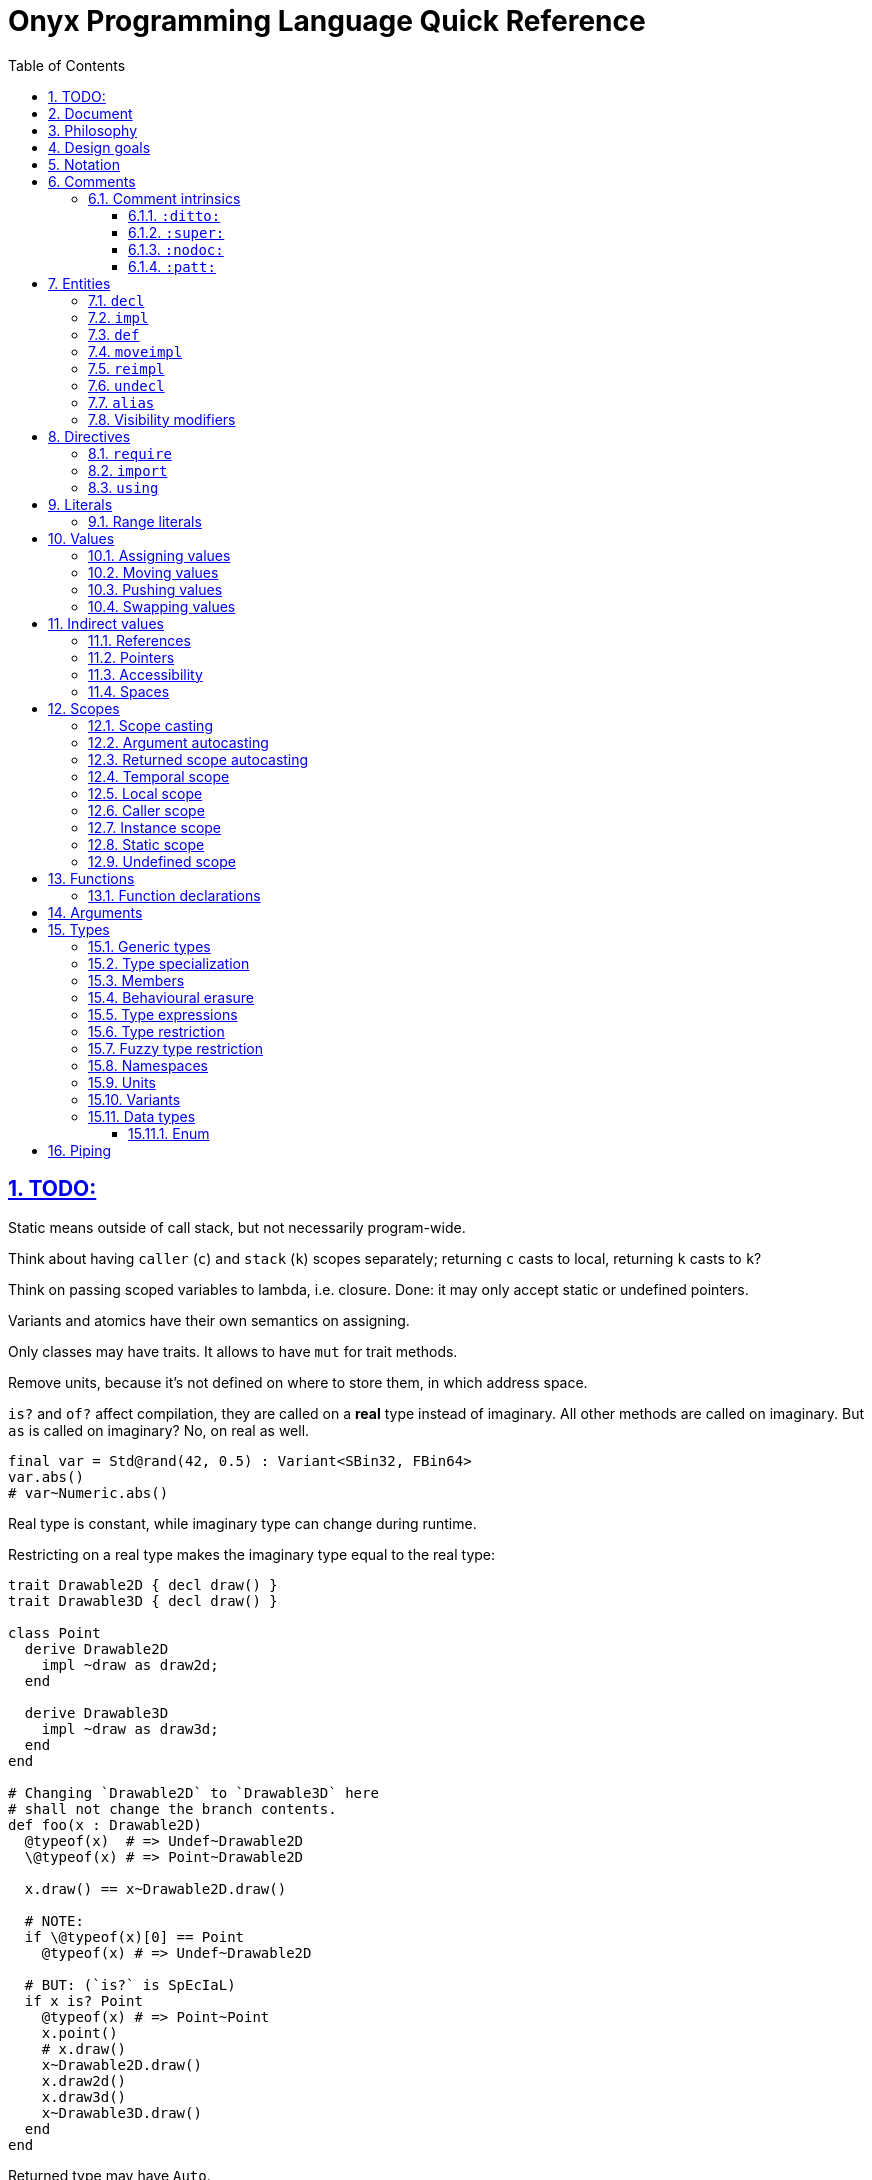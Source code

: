 = Onyx Programming Language Quick Reference
:stem:
:toc: left
:toclevels: 3
:sectnums:
:sectlinks:

== TODO:

Static means outside of call stack, but not necessarily program-wide.

Think about having `caller` (`c`) and `stack` (`k`) scopes separately; returning `c` casts to local, returning `k` casts to `k`?

Think on passing scoped variables to lambda, i.e. closure.
Done: it may only accept static or undefined pointers.

Variants and atomics have their own semantics on assigning.

Only classes may have traits.
It allows to have `mut` for trait methods.

Remove units, because it's not defined on where to store them, in which address space.

`is?` and `of?` affect compilation, they are called on a *real* type instead of imaginary.
All other methods are called on imaginary.
But `as` is called on imaginary?
No, on real as well.

```nx
final var = Std@rand(42, 0.5) : Variant<SBin32, FBin64>
var.abs()
# var~Numeric.abs()
```

Real type is constant, while imaginary type can change during runtime.

Restricting on a real type makes the imaginary type equal to the real type:

```nx
trait Drawable2D { decl draw() }
trait Drawable3D { decl draw() }

class Point
  derive Drawable2D
    impl ~draw as draw2d;
  end

  derive Drawable3D
    impl ~draw as draw3d;
  end
end

# Changing `Drawable2D` to `Drawable3D` here
# shall not change the branch contents.
def foo(x : Drawable2D)
  @typeof(x)  # => Undef~Drawable2D
  \@typeof(x) # => Point~Drawable2D

  x.draw() == x~Drawable2D.draw()

  # NOTE:
  if \@typeof(x)[0] == Point
    @typeof(x) # => Undef~Drawable2D

  # BUT: (`is?` is SpEcIaL)
  if x is? Point
    @typeof(x) # => Point~Point
    x.point()
    # x.draw()
    x~Drawable2D.draw()
    x.draw2d()
    x.draw3d()
    x~Drawable3D.draw()
  end
end
```

Returned type may have `Auto`.

== Document

It contains explainations and rationale, which are rare in the Standard.

== Philosophy

Target agnosticism.
No assumptions are made about target in the language.
All that's known is that there is processing unit, registers and instructions.

Onyx defines concept of function, abstract data structures (Array, Tuple, namespaces, trait, union, struct, class, enum, Variant, Union, Lambda, Function, Type, Block, Literal, Reference, Pointer), storages (local, caller, instance, static, undefined), lifetime, common math types.

TODO: Only functions may be exported.
Structs, enums, typedefs are externed instead.

A target may be binary, decimal or even quantum; to contain ALU and FPU or not.
It is possible to query if target implements any type natively.
A entity is a blackbox until observed.
Interchange formats are defined: `SBin8` is not necessarily stored in 8 bits, but `.bits` method returns `Bit[8]`, formatted in special way.

`Pointer` is just a pointer to data.
It may be a pointer to memory, or register.
Size of a `Pointer` is undefined.
But `Pointer` has `to($int*)` methods defined, which allocate memory on stack.

== Design goals

Stay low-level, but give tools for powerful abstractions.
For example, C pointer is target-dependent; what we known of Onyx pointer is storage.
We call `ptr.to($int*)`, and target may allocate it on stack.

== Notation

Keywords are written like this: `stem:[bb"let"]`.
Example identifiers are written like this: `stem:["foo"]`.
For example, `stem:[bb"let"] stem:["foo"] = stem:["bar"]()`.

== Comments

A comment begins with `#` and spans until the end of the line.

A comment adjacent to a member declaration or implementation statement is called _documentation_.

The Standard contains an informative appendix for comment styling.

An implementation is required to provide a command to generate API documentation data, e.g. `nxc api -fjson -o main.json main.nx`.
Only documentation comments are included in the generated API data.
The API data format is a normative part of the Standard, and provides specifications for C header (see xref:_interoperability[]), JSON, YAML, XML, MessagePack and NXAPI binary transfer formats.

=== Comment intrinsics

The Standard contains an informative list of _comment intrinsics_ for special treatment.

A comment intrinsic syntax is `:stem:["intrinsic"](stem:["args"]):`, whereas the argument part may be omitted if having zero arity.

A comment intrinsic does not expand during API data generation, e.g. `:ditto:` is preserved as-is.
It is an API data consumer (expected) responsibility to consume and handle intrinsics properly.
A non-standardized intrinsic is thus not a error, e.g. `:unknown:` is legal during API data generation.
A misused intrinsic, e.g. a missing `:fmt:` pattern reference is also not a error during API data generation.

[TIP]
--
The intrinsics ignorance behaviour is dictated by the fact that comments are not a part of the resulting program.
--

Below goes the list of standardized comment intrinsics.

==== `:ditto:`

A `:ditto:` comment intrinsic copies documentation from the previous member in current file.

====
```nx
# This is doc.
let x = 42

# This is a comment.
#

# :ditto:
let y = 42
```

Results in:

```nx
# This is doc.
let x = 42

# This is doc.
let y = 42
```
====

==== `:super:`

A `:super:` comment intrinsic copies comment from the super declaration, applicable to overwrites, inherited functions etc.

Without `:super:`, a documentation comment fully replaces previous documentation.

====
```nx
struct Foo
  # A doc.
  def a;

  # B doc.
  def b;
end

struct Bar
  extend Foo
    # C doc.
    reimpl a;

    # :super:
    # D doc.
    reimpl b;
  end
end
```

Results in:

```nx
struct Bar
  # C doc.
  def a;

  # B doc.
  # D doc.
  def b;
end
```
====

==== `:nodoc:`

A `:nodoc:` comment intrinsic disables documentation for the currently documented member until a matching `:doc:` intrinsic is met.

====
```nx
# :nodoc:
# Is useless in non-doc comments.
#

# This is doc.
# :nodoc: This would not be included.
# :doc: And this would.
# :nodoc: This would not again.
let x = 42

# Note that previous nodoc does not matter here.
let y = 42
```

Results in:

```nx
# This is doc.
# And this would.
let x = 42

# Note that previous nodoc does not matter here.
let y = 42
```
====

==== `:patt:`

`:patt(stem:["name"], stem:["args"]):`, `:endpatt(stem:["name"]):` and `:fmt(stem:["name"], stem:["args"]):` comment intrinsics are used for comment patterns.

Within a pattern, the `%{stem:["var"]}` syntax is used to insert a variable.

For stem:["name"] and stem:["args"], double or single quotes are optional, but required if the text contains possibly misinterpred symbols, i.e. `)`, `:`, `,`.

Patterns are local to the file.

====
```nx
# :patt("trg-dep", entity, default):
# %{entity} is target-dependent, defaults to %{default}.
# :endpatt:

# :fmt("trg-dep", 'Alignment', 8):
let x = 42
```

Results in:

```nx
# Alignment is target-dependent, defaults to 8.
let x = 42
```
====

== Entities

In Onyx, a entity may be declared and possibly implemented.

During the compilation process, the program AST is continuosuly being appended to, in real time.
Therefore, the order of declaration matters.
Unlike in other languages, referencing an undeclared yet entity triggers panic.

====
This code panics, because `y` is not declared prior to usage:

```nx
# let x = y + 1 # Panic!
let y = 42
```

Note that the following code leads to undefined behavior, because the `x` expression is evaluated immediately:

```nx
let y = unsafe! uninitialized SInt32
let x = y + 1 # Undefined behaviour
y = 42
```
====

=== `decl`

A declaration statement (`decl`) of a entity tells or reminds a compiler that such a entity exists.

Namespace, annotation, trait and unit types are implicitly declared; for example, `namespace Foo` is equivalent to `decl namespace Foo`.

=== `impl`

An implementation statement (`impl`) implements a previously declared entity.

Only a data type, function or macro entity may be implemented.

=== `def`

A definition (`def`) is a declaration and implementation of a entity in the same statement.

Struct, class and enum types, as well as values, functions and macros are implicitly defined; for example, `struct Foo` is equivalent to `def struct Foo`.
However, even such a entity may be explicitly declared prior to implementation, for example:

====
```nx
decl struct Foo;

# Either is valid.
#

impl struct Foo;
def struct Foo;
struct Foo; # `def` is implied
```
====

// A type may be reopened using a `reopen` statement.
// See xref:_reopening[].
// Only a specific specialization of a type declaration may be reopened, i.e. generic arguments (if any) shall be passed to it.

=== `moveimpl`

A entity implementation may be moved under another name using a `moveimpl` statement.
For example, `moveimpl foo as bar` statement moves implementation from `foo` to `bar`, effectively un-declaring `foo`.

However, only the specified declaration is moved.
For example:

====
```nx
def foo(arg ~ Real) { x }
moveimpl foo(arg ~ SInt) to bar
```

Leads to:

```nx
def foo(arg ~ Real && !SInt) { x }
def bar(arg ~ SInt) { x }
```
====

=== `reimpl`

A entity implementation may be re-implemented using a `reimpl` statement.
For example, `def foo { return 1 }; reimpl foo { return 2 }` results in `def foo { return 2 }`.

Akin to xref:_moveimpl[], only the specified declaration is re-implemented.

Having a `as` clause acts as xref:_moveimpl[], for example:

====
```nx
def foo(arg ~ Real) { return 1 }
reimpl foo(arg ~ SInt) as bar { return 2 }
```

Results in:

```nx
def foo(arg ~ Real && !SInt) { return 1 }
def bar(arg ~ SInt) { return 2 }
```
====

=== `undecl`

A declaration may be un-declared using an `undecl` statement, e.g `undecl foo`.
From that point, a compiler no more aware of the declaration until the entity is declared again.

=== `alias`

An `alias` statement declares an alias to a entity.

```ebnf
alias =
  "alias",
  ref, {",", ref},
  ("=" | "to"),
  ref;
```

Forwarded and recursive aliases are allowed while resolve-able.

An `alias` statement conveys arguments to the target entity.
An omitted arguments list implies conveying all of the arguments.
A `++*++` in the arguments list captures all the arguments left and passes them to the target entity, e.g. `alias SInt32Pointer<++*++> = Pointer<SInt32, ++*++>`.

A single `alias` statement may contain multiple aliases to the target entity, separated by commas.

====
```nx
primitive Int<Bitsize ~ \%nat, Signed ~ \%bool>
  def subtract(another : self) : self;
  alias sub, - to subtract
end

alias SInt<Bitsize: Z> = Int<Z, true>
alias UInt<Bitsize: Z> = Int<Signed: false, Bitsize: Z>

alias UInt1 = UInt\<1>
alias Bit, Bool = UInt1 # Multiple forwarded aliases
```
====

=== Visibility modifiers

A `decl`, hence also `def`, statement may have a _visibility modifer_, which affects the visibility of the declared entity.

A entity declared `public` is visible outside of the current scope.
A entity declared `protected` is only visible in the same or child scope.
A entity declared `private` is only visible in the current scope.

A top-level entity can not be declared `protected`.
A top-level entity declared `private` is only visible in the current file.

== Directives

A _directive_ is an instruction to the compiler.

File dependency directives instruct the compiler to depend on certain files.

=== `require`

Files can be required using a `require` directive.

The same file may be required multiple times.
It is guaranteed to be only processed once required for the first time.

If a required file is missing extension, `.nx` would be appended.

A `require` directive may list multiple files to require, and an optional path to prepend to each required file path.
For example, `require "foo", "bar/baz.nx" from "/myloc"` is equivalent to `require "/myloc/foo.nx", "/myloc/bar/baz.nx"`.

A non-relative file path is first looked up relatively to the folder the file is contained in, i.e. `./`.

A compiler is required to provide a way to pass folder paths to lookup required files in, e.g. `-R/usr/nx`.
These paths would be prepended if a `require` statement is missing `from` clause.
For example, given `-R/usr/nx` flag, a `require "foo"` statement would lookup the file in the following order:

. `./foo`
. `./foo.nx`
. `/usr/nx/foo`
. `/usr/nx/foo.nx`

TIP: The `-R` feature comes in handy when need to flip the dependencies source folder, for example to match the target.

Wildcard requirements are possible, as defined by the POSIX standards, e.g. `require "./++*++"` or `require "./++**++"`.
The order of wildcard lookups is standardized.

A translation environment maintains the being-compiled program AST, and the order of requiring files matters.
If a required file references an undeclared yet entity, a compiler panics.

=== `import`

An `import` directive imports C header files.

Rules similar to `require` are applied to an `import` directive.
The default imported file extension is `.h`.
A compiler is required to provide a way to pass import lookup paths, e.g. `-I/usr/include`.

More information on handling imported entities is found at xref:_interoperability[].

=== `using`

A `using` directive allows to either include a namespace or apply a refinement in the current scope, limited to the file.

If `namespace` and `refinement` keywords are omitted, the exact kind of a `using` directive operand is inferred from the type being used.
Otherwise, the type is forced.

====
```nx
namespace Foo
  let bar = 42
end

# bar = 43 # Panic! `bar` is not defined

using Foo
# using namespace Foo # To be more explicit

bar = 43 # OK
```
====

== Literals

Literal instances.

|===
| Expression | Meaning | Examples

| `\%real`
| Real number
| `-1`, `-0.5`, `-1/2`, `0`, `0.5`, `1/2`, `1`

| `\%int`
| Integer number
| `-1`, `0`, `1`

| `\%nat`
| Natural number
| `0`, `1`

| `\%bool`
| Boolean
| `false`, `true`

| `\(%nat, %nat)`
| Tuple of literals
| `(1, 2)`

| `\(foo: %nat)`
| Named tuple of literals
| `(foo: 1)`

| `\..%nat`
| Range literal
| `1..2`, `0\...`, `%r[0 max)`
|===

.Literal instance
====
```nx
let t : \%nat = 2 # A literal instance

def times(t ~ %nat)
  \{% for i = 1, nx.scope.t.value do %}
    Std.puts("Hi\0")
  \{% end %}
end

times(t) # Would output `Hi` two times
```
====

=== Range literals

[cols="2*m, 1, 1m", options="header"]
|===
| Literal
| Magic literal
| Math equivalent
| Type

| stem:[A]..stem:[B]
| %r[stem:[A] stem:[B]]
| stem:[[A, B\]]
| Range<stem:["T"], true, true>

| stem:[A]\...stem:[B]
| %r[stem:[A] stem:[B])
| stem:[[A, B)]
| Range<stem:["T"], true, false>

d| N/A
| %r(stem:[A] stem:[B]]
| stem:[(A, B\]]
| Range<stem:["T"], false, true>

| stem:[A]\....stem:[B]
| %r(stem:[A] stem:[B])
| stem:[(A, B)]
| Range<stem:["T"], false, false>
|===

If omitted, `stem:[A]` defaults to `:min`, and `stem:[B]` defaults to `:max`.
For example, `0.. == 0..:max`, `.. == :min..:max`.
A magic literal requires both ends to be set explicitly (still allowing symbols, e.g. `%ri[min stem:[B])`).

== Values

A _value_ is an instance of a _data type_.
For example, `42` may be a value of data type `SBin32`.

A runtime entity is either a value (`val : stem:[T]`), a _reference_ to a value (`ref : Reference<stem:[T]> : stem:[T]&`), or a _pointer_ to a value (`ptr : Pointer<stem:[T]> : stem:[T]*`).
The latter two are known as xref:_indirect_values[].

A reference has the same internal representation as a pointer, but the referenced value access semantic is different.

A reference is an _lvalue_, these terms are interchangeable.
A value or a pointer to a value is an _rvalue_.

=== Assigning values

Assigning an rvalue to an lvalue simply _moves_ the value into the lvalue, making the lvalue a sole owner of the value.

Assigning an lvalue to another lvalue of the same type calls a copy initializer on the right operand, and moves the rvalue result to the left operand.
In [line-through]#other words# symbols, `stem:[l]~0~ : stem:[T]& = stem:[l]~1~ : stem:[T]&` stem:[=>] `stem:[l]~0~ = stem:[T](&stem:[l]~1~) : stem:[T]`.

TODO: Assigning to a variant.

// An lvalue itself (i.e. not the referenced value, but reference itself) may be assigned to another lvalue using the direct assignment operator `:=`.
// The direct assignment operator is applied directly to the left operand, instead of proxying the assignment to the referenced value.

====
```nx
let x ~ SBin32& = 42
let y ~ SBin32& = x # Calls a copy initializer: `SBin32(&x)`
y = 43
@assert(x == 42) # Did not change `x`
```
====

When passing an argument to a function `decl foo(arg : T&)`, the `foo(arg: x)` call syntax (or simply `foo(x)`) is a syntactic sugar for `foo(arg: = x)`, where `arg:` references the callee's argument lvalue.
// Therefore, to directly assign to a callee's argument, use the `foo(arg: := x)` syntax.
Similar is applicable to the aforementioned xref:_moving_values[moving] semantics, i.e. `foo(arg: ++<-++x)`.
However, a function argument does not have a value yet (even default), thus this is applicable neither to pushing nor to swapping.

[NOTE]
--
It is not applicable to pushing (e.g. `foo(arg: ++<<=++ x)`), because the argument default value is set if the argument is empty *after* the pass, and there is no syntax defined to receive the pushed value.

Should think about default value semantics: may be the default value is set prior to passing?
If so, both pushing and swapping may be possible.
--

=== Moving values

A reference may be turned into an rvalue using the `++<-++` unary operator.
After that, the reference is considered _moved_.
The resulting rvalue may be assigned to an lvalue; effectively, it moves a value from one lvalue to another, skipping a copy initializer call.

A moved lvalue itself shall not be used anymore, unless set again.
Therefore, [underline]#only an explicitly declared# (e.g. with `stem:["let"]`) [underline]#local-scoped reference may be safely moved#.
Otherwise, moving is unsafe.
When moving safely, a compiler would panic if there is at least a possibility of using a moved lvalue, for example, when moving depends on runtime.

A `stem:[l]~0~ ++<-++ stem:[l]~1~` expression is a syntactic sugar for `stem:[l]~0~ = ++<-++ stem:[l]~1~`.
Without any receiver, a `++<-++stem:[l]` expression effectively finalizes the referenced value.

.Moving an lvalue
====
```nx
let x = 42
let y <- x # Moves `x` into `y`
# x # Panic! Use after move (UAM)
y = 43 # Changes `y`
unsafe! x = 44 # Undefined behaviour, but does not affect `y`
x = 45 # Set `x` again

@assert(x == 45)
@assert(y == 43)
```

```nx
def foo(list : Std::List&);
let list = Std::List()

foo(list) # Copy the list
# foo(list: list) # Ditto

foo(<-list) # Move the list instead of copying it
# foo(list: <-list) # Ditto
# list # Panic! UAM
```
====

Returning an lvalue implicitly moves it, i.e. `return stem:[l]` is equal to `return ++<-++stem:[l]`.
Therefore, it is not possible to return an lvalue, hence reference.

An rvalue may also be moved, i.e. `++<-++stem:[r]` is not a error.

=== Pushing values

Assigning or moving into an lvalue returns the left operand, i.e. the affected reference, finalizing the old value.
It is possible to do a _push-assign_ (`++<<=++`) or _push-move_ (`++<<-++`) instead, which return the old value as an rvalue.

.Pushing into lvalues
====
```nx
let x = 42
@assert((x = 43) == 43)   # Replaces the old value
@assert((x <<= 44) == 43) # Pushes the old value

let y = 17
@assert((y <<- x) == 17)
```
====

=== Swapping values

Two indirect values referencing values of the same type may swap their values using the _swap operator_ `++<->++`.
The operation shall be allowed by the scope constraints (for example, it is not possible to swap indirect values with undefined scopes), and is fragile.
The left operand is then returned.

.Swapping lvalues
====
```nx
let x = 42
let y = 43
@assert((x <-> y) ~ SBin32& == 43) # New `x` value is 43
```
====

== Indirect values

An indirect value is either a xref:_references[reference] or xref:_pointers[pointer] to a xref:_values[value].
Indirect values share common semantics, such as xref:_scopes[scope], xref:_spaces[space], readability and writeability (commonly known as xref:_accessibility[]).

=== References

A reference type `Reference<Type: stem:[T], Scope: stem:[S], Space: stem:[P], Readable: stem:[R], Writeable: stem:[W]>` can be shorcut as `stem:[T]&stem:[SPRW]`, e.g. `SBin32&lrw0 == Reference<SBin32, :local, 0, true, true>`.
For scope one-letter shortcuts, see xref:_scopes[].

A _variable_ reference is declared using the `stem:[bb "let"] stem:["var"]` syntax.
A variable reference is always both writeable and readable, i.e. `let var : stem:[T]&rw`.
A variable may be also declared write-only, e.g. `let buff : SBin32&sw`.
Within a class declaration, special `stem:[bb "get"]` and `stem:[bb "set"]` declarations may be used, which does not affect the "real" reference accessibility.

A _constant_ reference is declared using the `stem:[bb "final"] stem:["const"]` syntax.
A constant reference is read-only by default, i.e. `final const : stem:["T"]&r`.
However, a constant reference may be declared xref:inaccessible[inaccessible] by restricting it to a `stem:["T"]& : stem:["T"]&stem:["RW"]` type, e.g. `final dead : SBin32&s`.

A reference declaration type annotation is optional and (usually) may be inferred.

A reference declaration may have one of `stem:["local"]`, `stem:["instance"]` or `stem:["static"]` scope modifiers, e.g. `let local var`.
Implicit default scope modifiers are defined for certain scopes, read more in xref:_scopes[].

Accessing a reference transparently accesses the referenced value.
For example, `(stem:[l] : stem:[T]&).stem:[m]` accesses `stem:[m]` member of the value referenced by `stem:[l]`.
The same applies to lookup, i.e. `stem:[T]&::stem:[m]` transparently lookups `stem:[T]::stem:[m]`.
This paragraph is important, because it means that a reference itself can not be accessed, but only the value it references.

A value type itself shall not be a reference, i.e. `stem:[r] : stem:[T]&` is illegal, which also makes references to references and pointers to references illegal.

TIP: This behaviour is different from C++, where references are first-class types and may be (almost) freely passed around.

=== Pointers

Similar to references, the shorcut semantic is applicable to a `Pointer` type, but with the `*` symbol, e.g. `SBin32*lrw0 == Pointer<SBin32, :local, 0, true, true>`.

Akin to C, pointer to pointer, i.e. `stem:["T"]**`, is legal, with arbitrary depth.

Akin to C, a reference may be safely cast to a pointer using the `&(stem:["l"] : stem:["T"]&) : stem:["T"]\*` semantic, and vice versa.
For example, `let x : SBin32&lrw = 42` and then `&x : SBin32*lrw`, and then `*&x : SBin32*lrw` again.

In fact, a reference is similar to pointer, but implies different underlying value access semantics, and can not be referenced to.

As in C, a pointee is accessed using the `++->++` operator, e.g. `ptr++->++foo`.
However, in Onyx, the `++->++` operator by itself turns a pointer into reference, i.e. `((stem:["ptr"] : stem:["T"]*)++->++) : stem:["T"]&`.

=== Accessibility

An object is _accessed_ in runtime using the `.` notation, which transparantly passes the callee's pointer as the first argument to the caller in accordance to the https://en.wikipedia.org/wiki/Uniform_Function_Call_Syntax[UFCS], e.g. `obj.foo()` equals to `obj::foo(&obj)`.

[[inaccessible]]
Indirect value readability and writeability are commonly referenced as _accessibility_.
Thus, a neither readable nor writeable indirect value is _inaccessible_.

Reading means either moving an lvalue or assigning it, i.e. read the underlying value.
Note that passing an indirect value around is not considered reading.

Writing means writing directly into the underlying value space, e.g. assigning to an indirect value.
Note that mutating an underlying value of a class type is not considered writing, i.e. `final list : mut Std::List<SBin32>()`, and then `list << 42` is legit; but "mutating" any other type is considered writing.
That's one of the outstanding features of a class type.

// It is not possible to read value referenced by a non-readable indirect value, ditto for writeability.

Positive readability is designated with lowercase `r` symbol in the indirect value shortcut semantic; for example, `stem:[T]&r` is a readable reference.
Writeability uses the letter `w`.
Negative stem:[x]-ability is designated with an uppercase letter, e.g. `stem:[T]&RW` is inaccessible.

A stem:[x] indirect value may be safely conveyed into an outer scope as a non-stem:[x] indirect value.
For example, a `stem:[T]*rw` may be safely auto-cast to a `stem:[T]*Rw` argument, but vice versa would be unsafe.

=== Spaces

An indirect value space is a platform-defined natural value, declared as a `Space : ~\%nat = 0` argument.
Note that omitting the `Space` argument implies the default zero space.

An indirect value with undefined space is incomplete.
Indirect values with different spaces are incompatible.

In an indirect value shortcut notation, space is a natural number, usually put in the very end, e.g. `T&lrw0`.

The Standard defines space mappings for common platforms.

== Scopes

Defined scopes are stem:[bb"t"]_emporal_, stem:[bb"l"]_ocal_, stem:[bb"c"]_aller_, stem:[bb"i"]_nstance_ and stem:[bb"s"]_tatic_.
An indirect value may also have an stem:[bb"u"]ndefined scope.

When passing an aggregate (i.e. non-scalar) value to an outer scope (i.e. returning or passing as an argument), each of its fields' scopes is checked and auto-cast separately.
For example, returning an `Array<stem:[T]*l, stem:[N]>` would check each of its elements as it was an independent value; returning `stem:[T]*l` is not possible, thus the compiler would panic.
On the other side, passing an `Array<stem:[T]*l>` as a `Array<stem:[T]*c>` is possible.

Similar rules are applied to a value existence.
`stem:[T]*l&s` does not make sense, as there is no local scope in the static scope.
That said, `Array<stem:[T]*l>&l` and `Array<stem:[T]*s>&l` are valid, but `Array<stem:[T]*l>&s` is not.

Note that a non-indirect value does not have scope, it is pure data, which can be passed at any direction.

A field of a pointer type with scope other than static or undefined shall not be declared.
However, a generic-typed field may be specialized with another scope.
For example:

====
```nx
struct Foo
  # # Does not make sense to
  # # have local pointer here
  # let ptr : SBin32*l&i
end
```

```nx
struct Foo<T>
  let ptr : T # OK
end

final global_x = 42
# TODO: Address space inference here?
# Would likely put into `.global` on PTX.
final global_foo = Foo<SBin32*srw>(&x) # OK

def bar
  final x = 42
  final foo = Foo<SBin32*lrw>(&x) # OK

  # # As mentioned above, each field is checked independently;
  # # it is not possible to pass a local pointer outside, thus panicking.
  # return foo # Panic!
end
```
====

=== Scope casting

An indirect value of one scope may be cast to another scope using the `as` operator in accordance to xref:scope-casting-table[].

[[scope-casting-table]]
.Scope casting
[cols=7]
|===
.2+^.^s| Source scope
6+^.^s| Safety of casting to target scope

| Temporal | Local | Caller | Instance | Static | Undefined

| Temporal
| [green]#Threadsafe#
4*| [red]#Unsafe#
| [green]#Threadsafe#

| Local
| [green]#Threadsafe#
| [green]#Threadsafe#
3*| [red]#Unsafe#
| [green]#Threadsafe#

| Caller
3*| [green]#Threadsafe#
| [red]#Unsafe#
| [red]#Unsafe#
| [green]#Threadsafe#

| Instance
| [green]#Threadsafe#
| [green]#Threadsafe#
| [red]#Unsafe#
| [green]#Threadsafe#
| [red]#Unsafe#
| [green]#Threadsafe#

| Static
6*| [green]#Threadsafe#

| Undefined
5*| [red]#Unsafe#
| [green]#Threadsafe#
|===

=== Argument autocasting

Only a pointer with caller, static or undefined scope may be declared as a function argument type.

When a pointer is passed to a function, it may be automatically cast to the target argument scope with safety defined in xref:argument-pointer-scope-auocasting[].
Otherwise, manual xref:_scope_casting[] is required.

The resulting safety of a call is the lowest safety from the callee safety modifier (e.g. `unsafe def foo();`) and the autocasting safety of its arguments from the following table.

[[argument-pointer-scope-auocasting]]
.Argument pointer scope autocasting
[cols=4]
|===
.2+^.^s| Caller-side pointer scope
3+^.^s| Autocasting safety by a declared argument's scope
| Caller
| Static
| Undefined

| Temporal
| [gray]#N/A#
| [gray]#N/A#
| [green]#Threadsafe#

| Local
| [green]#Threadsafe#
| [gray]#N/A#
| [green]#Threadsafe#

| Caller
| [green]#Threadsafe#
| [gray]#N/A#
| [green]#Threadsafe#

| Instance
| Varies (see xref:_instance_scope[])
| [gray]#N/A#
| [green]#Threadsafe#

| Static
| [yellow]#Fragile#
| [green]#Threadsafe#
| [green]#Threadsafe#

| Undefined
| [red]#Unsafe#
| [gray]#N/A#
| [green]#Threadsafe#
|===

=== Returned scope autocasting

A pointer with local scope shall not be safely returned from a function.
Other returned scopes are treated on the caller side in accordance to the following table.

[[returned-scope-casting]]
.Returned pointer scope autocasting
[cols=2]
|===
^.^s| Scope returned from callee
^.^s| Caller-side resulting scope

| Temporal
| Temporal

| Local
| [gray]#N/A#

| Caller
| Local (see xref:_caller_scope[])

| Instance
| Varies (see xref:_instance_scope[])

| Static
| Static

| Undefined
| Undefined
|===

=== Temporal scope

A temporal-scoped indirect value shall not be preserved for future use.
Therefore, a reference to a temporal-scoped pointer (e.g. `let x : T*t&`) is illegal, which makes it impossible to pass a temporal-scoped indirect value anywhere, but access it immediately or return only.

Any-scoped indirect value other than undefined may be thread-safely cast to a temporal-scoped indirect value, but not vice versa.

TIP: Counter-example for passing a temporal-scoped pointer as an argument: `def foo(list : List<T>*c, element : T*c)`: after resizing of the `list` inside the body, `element` may become invalid.
Also returning the `element` from the function would cast it to local scope on the caller site, which is inappropriate.

====
```nx
class Std::List<T>
  let pointer : Void*

  mut def [](index : Size) : T*trw
    # Returning a reference would not make sense here,
    # because returning implies moving, and moving
    # turns the reference into an rvalue.
    #
    # Thus, return a temporal pointer to an element.
    # Temporal it is because the list may be resized at any
    # moment, and the element pointer would become invalid.
    return unsafe! pointer[index] as T*trw
  end
end

final list = mut Std::List(1, 2, 3)
let x = 42

# final e : SBin32*trw&lr = list[1] # Panic! Can not have a reference
                                    # to a temporal pointer

final e : SBin32&lr = *list[1] # OK, copies `2` into `e`

*list[1] = x # OK, copies value from `x` into the element
```
====

=== Local scope

References declared within a function body or arguments list with `stem:["local"]` modifier (which is the default one) always have _local scope_.
Only references with `stem:["local"]` scope modifier may be local-scoped.
That means that neither `let stem:[x] : stem:[T]&s` nor `static let stem:[x] : stem:[T]&l` are legal.

Once the scope containing an explicitly declared local-scoped reference terminates, the referenced value is finalized, but only once.
// If a reference is unsafely cast to be local-scoped, the finalizing behaviour is undefined.
// Only those local references declared explicitly in a scope with `stem:["let"]` or `stem:["final"]` keywords, or function arguments, are finalized.

It is not possible to safely pass a local-scoped pointer to an outer scope.
But, a local-scoped pointer may be safely passed as a caller-scoped pointer argument.
Note that it does not make sense do declare a local-scoped pointer argument, i.e. `stem:[a] : stem:[T]*lr&`, because where would it point to?

====
```nx
# def foo(final local arg : SBin32&lrW0) # Ditto
def foo(arg : SBin32&)
  arg : SBin32&lr0  # Inferred to be local

  # final x : SBin32&s # Panic! A reference declared with `local` scope
                       # modifier may only have local `Scope` argument

  final x = 42
  x : SBin32&lr0 # Inferred to be local

  bar(&x : SBin32*lr) # Can pass local-scoped ind-val as caller-scoped
  @assert(x == 43)
end

# Note the `&ref` syntactic sugar,
# which turns a pointer into reference.
def bar(&ref : SBin32*cw&lr)
  ref = 43 # Change caller-scoped reference
end
```
====

=== Caller scope

A caller-scoped pointer is known to point at a value existing somewhere in the call stack, and therefore shall not be passed outside of it (the call stack), but can be safely returned.

Returning a caller-scoped pointer always casts it to a local-scoped pointer on the caller side, because there is no way to preserve whether does the pointer point to a value existing in the caller scope or somewhere upper in the call stack.

====
```nx
def tap(arg : SBin32*c&) : SBin32*c
  return arg
end

def foo(a : SBin32*c&)
  let b = 42

  let x = tap(a) : SBin32*l # Here, `a` really points to the caller
                            # scope, but we can't know that

  let y = tap(&b) : SBin32*l
end
```
====

There is no way to declare a caller-scoped reference other than dereference a caller-scoped pointer, which is ephemeral by nature.

// It is not possible to safely coerce a caller-scoped reference as a local-scoped, because it would imply finalization responsibilities at the scope end.

=== Instance scope

TIP: The _field_ term is a shortcut for "a reference declared under an object type declaration with `stem:["instance"]` scope modifier"; ditto for _method_, which is a function declaration.

Instance scope spans to the object's lifetime, thus applicable to field declarations only, and may be also used within methods.
A reference declared with `stem:["instance"]` scope modifier, which is implicit default for fields, always has instance scope.

NOTE: Within an object declaration, a reference may also be declared with an explicit `stem:["static"]` scope modifier.

When returned from a method, an instance-scoped pointer scope is cast to the object's scope, from the perspective of the caller.
An instance-scoped pointer shall not be safely cast to any other scope other than undefined, because it would eliminate the "cast to object's scope" feature.

It is possible to safely pass an instance-scoped pointer as a caller-scoped pointer argument.

A field's referenced type shall not be declared an instance-scoped pointer, because we don't know the scope the object would be put in, thus can not reliably determine the pointer size.

====
```nx
struct Point
  let x : FBin64&i # Implicit `instance` scope for a struct's field

  # let ptr : SBin32*i&i # Panic! Can not have instance-scoped
                         # pointer as a field's type

  def get_x : FBin64*irw
    x : FBin64&irw # This is an instance-scoped reference

    # Again, returning a reference would turn it
    # into an rvalue, which is not what we want.
    return &x : FBin64*irw
  end
end

final p = Point(42)

# An instance pointer becomes a local
# pointer, inherited from `p`'s scope
final x : FBin64*lrw&lr = p.get_x : FBin64*lrw
```

TIP: TIP: Only local-scoped *references* are finalized, and `x` is a local-scoped *pointer*.
Therefore, no double-finalization would happen.
====

=== Static scope

Statically-scoped indirect values reference values existing in the static scope, i.e. outside of the call stack, and guaranteed to be available at any moment of program execution.

TIP: TODO: The definition of "static" is tricky for GPU kernels.
Should put better thought at it.

A reference declared in a namespace, trait or unit type declaration has implicit `stem:["static"]` scope modifier.
A reference declared in a struct, class or enum type declaration may be declared statically-scoped with explicit `stem:["static"]` scope modifier.

A statically-scoped indirect value may be safely cast to a local-, caller-, instance- or undefined-scoped indirect value, but not vice versa.

=== Undefined scope

Indirect values with undefined scope are safe to pass around, but the values they're referencing can not be safely accessed.
For example, with `stem:[x] : stem:[T]* : stem:[T]*uRW`, it is unsafe to either call a method on `stem:[x]` or dereference it, reading its value.

A C pointer has undefined scope by default (it is also neither readable nor writeable), and therefore should be unsafely cast to a desired pointer type prior to using, for example:

====
```nx
extern int* get_some_int_ptr(void);

def main
  final ptr = unsafe! $get_some_int_ptr() : $int*
  final result = *(unsafe! ptr as SBin32*sr) # Now we can read from it
end
```
====

Any-scoped indirect value may be safely cast to an undefined-scope indirect value, but not vice versa.

== Functions

A function may declare generic arguments.
For that, a type identifier unavailable in the current scope shall be listed in a `forall` clause.
A function generic argument is available within the function prototype and body.
An unrestricted argument

If a function body contains delayed macros, then it is guaranteed to specialize per matching type of a fuzzy restriction?

Built-in methods are `is? == :?`, `of? == ~?` and `as!`.
They can not be overloaded, but can be used as binary operators, e.g. `(x is? T) == (x :? T) == (x.is?(T))`.
`as!` means unconditional coercion and unsafe unless the argument is `self` or a compiler can prove safety of the coercion (e.g. for a local-scoped variant instance within a branch).

`x.is?(Undef~U) == x.of?(U)`.

// Additionally, an `as` method is defined for `self` only, and it can be overloaded.

`to(type)` and `to_` methods family may also be overloaded.
`x to SInt32 == x.to(SInt32) == x.to_i32`, also `x.to_$i`.

TODO: `{% if nx.ctx.impl.recv then %}`.

=== Function declarations

Function declarations are type-first.
For example, in `decl foo(T)` the first argument is anonymous of type `T`, which is equivalent to `decl foo([0]: T)`.

An explicit argument name or index may be provided, e.g. `decl foo([0]: x, y: T)`.
After an explicit name, only explicit names are allowed.
There shall not be gaps in indices, e.g. `decl foo([1]: T)` is invalid.

An argument type may be omitted, but it would require its explicit name or index, e.g. `decl foo([0]:)`.

====
```nx
# Invalid
decl foo(x: T, U)
decl foo(x: T, [0]: U)

# Valid
decl foo(T, x: T)
decl foo(x: T, y: U)
decl foo([0]: T)
```
====

== Arguments

Function and generic arguments share the same syntax.
An argument requires an explicit name or index.
An argument may have an alias, a type restriction and a default value.

A function argument declaration has the same semantics as a value declaration.
By default, a function argument is implicitly constant, i.e. `def foo(x)` is equivalent to `def foo(final x)`.
Alternatively, an argument value may be declared variable: `def foo(let x)`.
It is not possible to pass a constant as a variable argument.

[TIP]
--
A constant value may be unsafely cast to a variable:

```nx
def foo(let arg);
final x = 42
foo(unsafe! x.as(SInt32&w))
```
--

== Types

.Type kinds
Types are namespaces, traits, units, structs, classes, enums and annotations.
This classification is known as a _type kind_.
Structs, classes and enums are known as _data types_; their instances, called _objects_, may exist in runtime.

.Generic types
A _generic type_ contains at least one generic argument.

.Type references
A _type reference_ is a reference of a type identifier with or without generic arguments from the source or macro code.

.Type instances
A _type instance_ is an instance of a type, e.g. `let x : \SInt32 : Type<SInt32> = SInt32`.
It may be used in runtime, compared to other types, called its static methods on, has its static fields accessed, and used as a generic argument.
A `Type` instance itself does not carry any type information in runtime.

.Type instances
====
```nx
let x = SInt32

@assert(x<Bitsize> == 32)
@assert(x(42) == 42i32)

# def foo(x : \T) forall T ~ SInt;
def foo(x ~ \SInt);

foo(x) # OK, eq. to `foo(SInt32)`
```

.Variants of type instances
```nx
let x = Std@rand(SInt32, FBin64)
x : Variant<\SInt32, \FBin64>

# `is?` is called on the actual variant option
if x :? \SInt32
  @assert(x(42) == 42i32)
  Std.puts("`x` is `Type<SInt32>`")
else
  Std.puts("`x` is `Type<FBin64>`")
end
```
====

=== Generic types

A generic type is a type containing at least one generic argument.
A generic argument may be used within the type.

=== Type specialization

Qualification of an identifier (i.e. a lookup) under a type reference triggers the reference _specialization_.
A specialization occurs once per unique generic arguments combination.
An omitted generic argument is valid, has `nil` value in macros, and contributes into the uniqueness.
A non-generic type may have at most one specialization.

A specialization triggers evaluation of delayed macros contained directly within the type declaration.

A delayed macro contained directly within a struct or class type declaration may evaluate to an instance field implementation.

A specialization of a struct or class child type triggers specialization of its parent.

A specialization of a deriving type triggers specialization of all the traits it derives from, in the order of derivation.

A _complete type_ is a data type reference specialized with defined occupied size, or a unit type reference (which always has zero size).
Any other type is _incomplete type_.

Only a complete type shall be used as a runtime value type.
However, an incomplete type instance is allowed, e.g. `let x : \SInt = SInt`.

=== Members

A type reference may contain _member_ entities: functions, macros, values and types.
This classification is known as _member kind_.

TIP: In that sense, every type is a name-space.

Function and value members have _storage_, which is either _instance_ or _static_.
In a trait, struct, class or enum type declaration, a function or value member declaration has implicitly instance storage, which may be changed to static.
However, a enum type declaration disallows instance value member declarations, therefore it shall be explicitly set to static.
In a namespace, unit or annotation type declaration, a function or value member declaration always has static storage, and it shall not be changed.

=== Behavioural erasure

With constraints applied to a value a compiler may or may not be able to interact with it in certain ways, e.g. call a specific method.
This is known as a _behavioural erasure_.

Both real and erasured types of a value are always known.

Any type (including special types like `Type`, `Void` etc.) has built-in `is?`, `of?` and `as` methods defined, collectively known as _reflection methods_.
Reflection methods are well-known and may be used as binary operators, e.g. `x is? T`.
`is?` and `of?` shall not be used as function names, i.e. overloaded.
`as` may be overloaded, e.g. for `0.5.as($float)`.

```nx
# Determine if the instance
# is of exactly type `T`.
#
# ```
# x = 42
# @assert(x is? SInt32)
# ```
decl is?(\T) : Bool forall T
alias :? = is? # E.g. `x :? T`

# Determine if the instance is of
# a type less than or equal to `T`.
#
# ```
# x = 42
# @assert(x of? Int)
# ```
decl of?(\T) : Bool forall T
alias ~? = of? # E.g. `x ~? T`

# Return the instance itself.
decl as(\self) : self

# Unsafely coerce the instance as
# an instance of another type.
unsafe decl as(\T) : T forall T
```

Reflection methods affect behavioural erasure of a entity.
`as` becomes a fragile method when a compiler can prove it is not unsafe.

A value may be constrained using `:` and `~` binary operators, whereas `:` requires right operand to be a complete type.

====
In this example, a well-known type `SInt32` is behaviour-erasured, so we can't access the constant `Max`, which is only defined for sized `SInt`s.

```nx
let x : SInt32 = 42 # `x` is constrained to `SInt32`
@assert(x::Max == 4_294_967_295) # OK

# # We're constraining `x` to `SInt`, and then
# # try to access its `::Max` constant
# x~SInt::Max # Panic! `Max` is not defined for `SInt`

# Constraining to `SInt` in the current scope.
# Now the compiler treats `x` as `SInt`,
# but its true type is still preserved.
x = x ~ SInt
@typeof(x) # => SInt (SInt32) # Compiler still knows the real type

@assert(x ~ SInt)
# x::Max # Panic! Ditto

# `~SInt` could theoretically be `SInt32`,
# and we can check it in runtime.
# A compiler may elide the actual comparison.
if x :? SInt32
  @assert(x::Max == 4_294_967_295)
end
```
====

An unconstrained generic argument has implicit type `Any`.
An `Any` type instance does not allow any access other than reflection method calls.

====
```nx
def foo(x : T) forall T # eq. to `forall T ~ Any`
  # During the initial parsing,
  # no real type is present
  @typeof(x)  # => Any

  # Actual type is revealed during a
  # specialization, but it's still erasured
  \@typeof(x) # => Any (SInt32)

  # x += 1 # Panic! `Any` does not have method `+`

  if x :? SInt32
    \@typeof(x) # => SInt32 # No erasure is applied anymore
    x += 1 # OK
  end
end

foo(42i32)
```
====

Behavioural erasure ignores any definitions from other than the constrained scope.
The code in the example below would continue working even if added the `Drawable3D` trait to `Line`, or introduced an entirely new `Drawable4D` trait and derived it from both of the structs.

====
```nx
trait Drawable2D
  decl draw()
end

trait Drawable3D
  decl draw()
end

# Point has the following methods:
#
# ```
# final p = Point()
# p.draw2d()
# p.draw3d()
# p~Drawable2D.draw()
# p~Drawable3D.draw()
# p.draw() # Panic! `Point:draw` is ambuguous between
#          # `Point~Drawable2D:draw` and `Point~Drawable3D:draw`
# ```
struct Point
  derive Drawable2D
    # Callable as `Point~Drawable2D:draw`
    # and `Point:draw2d`
    impl draw() as self.draw2d;
  end

  derive Drawable3D
    # Callable as `Point~Drawable3D:draw`
    # and `Point:draw3d`
    impl draw() as self.draw3d;
  end
end

# Line has the following methods:
#
# ```
# final l = Line()
# l.draw()
# l~Drawable2D.draw()
# ```
struct Line
  derive Drawable2D
    impl draw()
  end
end

def draw2d(x : T) forall T ~ Drawable2D
  @typeof(x) # => Drawable2D
  \@typeof(x) # => Drawable2D (Point) # Or `Line`

  x.draw() # OK, `:draw` is defined for any `Drawable2D`
  # x.draw2d() # Panic! `:draw2d` is not defined for `Drawable2D`

  if x is? Point
    \@typeof(x) # => Point (Point)
    x.draw2d() # OK, can call `Point`-specific method
  end
end

draw2d(Point())
draw2d(Line())
```
====

Either in the form of a type annotation, or as a binary operator, a restriction operator contributes into the return-type overloading.

====
```nx
def read() : String*
def read() : Std::Twine

# let x = read() # Panic! Can not infer type of `x`

let x : String* = read() # OK
let x = read() : Std::Twine # OK

# Still enough information to
# unambiguously choose an overload.
let x : Pointer = read()
@typeof(x) # => Pointer (String*) # The value is erasured, however
x as String* # The coercion is safe here
```
====

=== Type expressions

A _type expression_ consists of multiple type references joined with logical operators `&&`, `||`, `^`, `!` and grouped with parentheses.
A freestanding type reference is a degenerate case of a type expression.
A type expression containing at least one logical operator is a _complex type expression_.

A type expression may be _flattened_ to a comma-separated list of currently specialized complete types matching the expression using the `*` unary operator.
For example, `++*++(SInt && !SInt32)` would likely evaluate to `SInt8, SInt16, SInt64, SInt128` (note the missing `SInt32`).
A flattened list of types may be used as a list of generic arguments, for example, `Union<++*++(SInt32 || FBin64)>` would evaluate to `Union<SInt32, FBin64>`.
As a syntactic sugar, a freestanding complex type expression or a freestanding flattened list turns into a `Variant` of types contained in the flattened expression, e.g. `𝐴 || 𝐵 : ++*++(𝐴 || 𝐵) : Variant<++*++(𝐴 || 𝐵)>`.

NOTE: A type expression may be flattened to a list of complete types already specialized at the moment; it does not include unspecialized yet type references.

Flattening a type expression is aligned with flattening a tuple type, e.g. `Union<*(A, B)> : Union<A, B>`.

// TODO: `*-?>A`, `T::**-?>(A && B)` is enough? `*(A && B) : *-?>(A && B)`.
A wildcard type may be used within a type expression, for example `++*++ < 𝑇` means "all types satisfying the `< 𝑇` condition".
A `T::++*++` expression would match all types directly under the `T` namespace, for example `T::A`, but not `T::B::C` or `T`.
A `T::++**++` expression would match all types under the `T` namespace, for example `T::A` and `T::B::C`, but not `T`.
These may be combined, e.g. `T::++**++ < (U && V)`.
A result of an expression containing a wildcard is a flattened list of matching types.
// TODO: * turns into complete types only? Maybe it depends on something?
Hence, `++*++(A && B)` is equivalent to `++*++ < (A && B)`.

A type expression may be enumerated upon using mapping (`->`), filtering (`-?>`) and negative filtering (`-!>`) operators.

A mapping block is not a "logic" complex type expression, but rather an _algebraic type expression_, where types are operated upon using `<`, `<~`, `<=`, `==` etc. built-in operators, and the mapped type is referenced with `$` or `$0` (which is aligned with anonymous block arguments syntax).

Filtering and negative filtering blocks are complex type expressions, where the filtered type is matched.

An example of an enumeration would be `: *(AbstractLogger)-!>(UnwantedLogger)->$&`, which evaluates to a variant of pointers to all  `AbstractLogger` specializations known at the moment of specialization, excluding the `UnwantedLogger` type.

=== Type restriction

Runtime values (which includes function return values) can be restricted to a concrete type using the `: T` notation, where `T` is a type expression.
Such a restriction is a _concrete type restriction_.

TIP: The notation is similar to the one used in the Type Theory, e.g. stem:[2 : nat].

If a restriction type expression contains generic arguments, they are checked against sequentially and recirsively in the order of declaration in the restriction.
For example, in `x : Array<Size: 3, Element: Foo<Bar>>`:

. Ensure that `x` is `Array`
. Ensure that `x::<Size>` is `3`
. Ensure that `x::<Element>` is `Foo`
. Ensure that `x::<Element>::<[0]>` is `Bar`

TIP: A tuple is simply a generic type with its types listed as generic arguments.
If a restriction is a tuple, its elements are checked sequentially, e.g. in `x : (A, B)`, `x` must be a tuple of two types `A` and `B`.

A generic argument may be restricted to a type instance or a literal.
For example, `Foo<T : \U || 42 || \%s>` would only allow `Foo<U>`, `Foo<42>` or `Foo<"bar">`.

NOTE: `Foo<T : U>` would be invalid.

When a type restriction is applied to a argument declaration, it is said that the declaration is _type-annotated_; the restriction _defines_ the type of the argument.

When a type restriction is applied to runtime expression, it is used as a binary operator; the restriction is used to _ensure_ the type of the expression.
A restriction binary operator returns the left operand on success, panicking otherwise.

There are also soft-check versions of restriction binary operators: `:?` / `is?` and `~?` / `of?`, which evaluate to a boolean value.

====
```nx
let x : SInt32 = 42 # A type-annotated variable definition
Std.print(x : SInt32) # Ensure that `x` is `SInt32`

# Soft-check if `x` is `SInt32`.
# Would possibly evaluate to the `true` literal
if x :? SInt32
  Std.print("`x` is always `SInt32`")
else
  Std.print("`x` is always not `SInt32`")
end

# An algebraic expression
# is applicable here.
if @typeof(x) == SInt32
  Std.print("`x` is always `SInt32`")
else
  Std.print("`x` is always not `SInt32`")
end

let y = Std@rand(42, 0.5) : Variant<SInt32, FBin64>

# Soft-check if `y` is currenty `SInt32`.
# Would perform a runtime check.
#
# NOTE: It calls `.is?(SInt32)` on
# the actual option of the variant.
if y is? SInt32
  Std.print("`y` is currently `SInt32`")
else
  Std.print("`y` is currently `FBin64`")
end

# An algebraic expression is not applicable here,
# because `@typeof` evaluates in compile-time, so
# `@typeof(x)` would always be `Variant<SInt32, FBin64>`.
if @typeof(x) == SInt32 # Would always evaluate to `false`
  @unreacheable
end
```
====

=== Fuzzy type restriction

`: T` is a concrete type restriction, whereas `~ T` is a _fuzzy type restriction_.

A concrete restriction requires the expression to evaluate to a concrete type, whereas a fuzzy restriction does not.
Instead, a fuzzy restriction requires the restricted value type to be _either_ of concrete types matching the type expression.
For example, `~ SInt` matches any `SIntN`, where `N` is bitsize.

Therefore, a fuzzy restriction shall not be used as a field or local value type annotation.
But if it is used as an argument declaration type annotation, (a) it leads to specialization for every matching type, (b) it may use polymorphism.

DRAFT: When a type is fuzzy-restricted, you can not query its real type?
So this is orthogonal to a concrete type restriction.

=== Namespaces

A namespace type may only contain static functions and values.

=== Units

A unit type is a singleton, it only has one global runtime instance.
A unit type occupies zero space.
Initialization of a unit type returns itself (not a copy).

=== Variants

A variant is a xref:_unions[union] of values (called _options_) with an unsigned integer switch determining its actual option.

Akin to a union, the order of options in a variant is irrelevant, i.e. `Variant<stem:["A"], stem:["B"]> == Variant<stem:["B"], stem:["A"]>`.

Internal layout of a variant is undefined.
// , unless it is a variant of a single pointer and `Void`: in that case, the layout equals to the pointer's, and the `Void` option implies all bits set to zero.
// It implies safe coercion to a nullable C pointer, e.g. `SBin16*? as! $int*`.

An access to a variant in runtime is first attempted on the variant instance itself, and then transparently delegated to its actual option.
Therefore, an accessed member shall be implemented for every option of the variant.

The rule also applies to built-in methods `is?`, `of?` and `as!`.

An `as!` call is threadsafe on a local-scoped reference, or fragile on a statically-scoped reference, to a variant which is proved to have a concrete option.

====
A simple example demonstrating access to a variant's options.

```nx
struct Foo { decl x() }
struct Bar { decl x(); decl y() }

final var = Std@rand(Foo(), Bar()) : Variant<Foo, Bar>
var.x() # OK, declared for both options
# var.y() # Panic! `y` is not declared for `Foo`

# A `.switch()` call returns an unsigned integer with
# minimum required bitsize to store the variant switch.
@assert(var.switch() :? UBin1)

# Calling `.as!()` is unsafe here,
# because there is no compile-time
# information to guarantee that
# `var` is actually `Bar`.
unsafe! var.as!(Bar).y()

if var.is?(Bar)
  # Here, a compiler is able to proof
  # that `var` is currently `Bar`, thus
  # the `.as!(Bar)` call is threadsafe.
  var.as!(Bar).y()

  # Note that `var` itself is still a variant.
  var = Foo()

  # # A compiler knows that the variant
  # # can not currently be `Bar`.
  # var.y() # Panic!
end
```

Passing a variant outside of Onyx context has no defined semantics, but totally feasible.
The example may be further improved using macros.

```nx
export union val_t {
  int int_v;
  double double_v;
};

export struct var_t {
  int sw;
  union val_t un;
};

export enum SWITCH {
  INT,
  DOUBLE
};

export struct var_t get_variant() {
  final var = Std@rand($int(42), $double(42)) : Variant<$int, $double>

  return case var
    when $int
      $var_t(
        sw: $SWITCH::INT,
        un: $val_t(int_v: var.as($int)))
    when $double
      $var_t(
        sw: $SWITCH::DOUBLE,
        un: $val_t(double_v: var.as($double)))
  end
}
```
====

=== Data types

==== Enum

A enum type is a collection of named integer values.

By default, an underlying type of a enum is `SInt32`, but it can be changed explicitly, e.g. `enum Foo : UInt16`.
Only a `Int` type may be a enum underlying type.

The very first defined enum value has an implicit underlying value of zero.
Each enum value defined is implicitly incremented by one from the previous defined value.
A enum value definition may have an explicit underlying value assigned, e.g. `val Foo = 3`.

[TIP]
--
For Rust-like enums, create a distinct alias for a Variant.

.Rust-like enums
====
```nx
distinct alias MyRustEnum = Variant<SInt32, Vector<FBin64, 2>>
  def product : SInt32 || FBin64
    if this.is?(SInt32)
      return this.as!(SInt32)
    else
      return this.as!((FBin64)x2).product()
    end
  end
end
```
====
--

== Piping

A entity may be piped to reduce code duplication.

.A "self-pipe"
An `x |𝐸` expression expands to `(x𝐸; x)`.
For example, `x |.y = 42` -> `(x.y = 42; x)`.
stem:[E] must be either a lookup (`|:`, `|::`) or a method call (`|.`).
No whitespace is allowed after `|` to avoid confusion with a binary operator `|`.
To control precedence, use parentheses.
For example, `x |.a = b |.foo` -> `(x.a = (b.foo; b); x)`, but `x |.a=(b) |.foo` -> `((x.a = b; x).foo; x)`.

.A "block pipe"
An `x |> 𝐸` expression expands to `(𝐸)`, where stem:[E] is a block of code with a single anonymous block argument `x`.
For example, `x |> foo($)` -> `(foo(x))`.
Unlike self-pipes, block pipes are always "flat", e.g. `x |> $.foo |> $.bar` expands to `((x.foo).bar)`.
Therefore, the block pipes concept is similar to POSIX pipes.

.A "tapping pipe" or "self-returning block pipe"
An `x <|> 𝐸` expression is similar to block pipe, but it expands to `(𝐸; x)`, returning the argument.
For example, `x <|> foo($)` -> `(foo(x); x)`.

TIP: The name is after Ruby's `#tap` method.

.Piping
====
```nx
x
  |.foo     # Simple pipe, returns `x`
  |> $.bar  # Block pipe, returns the evaluation result
  <|> $.baz # Tapping pipe, returns the argument (`x.bar`)

  # A multi-line block pipe version
  # with block boundaries and prologue
  |> |(arg)| do
    qux(arg)
  end

# Is equivalent to:
#

final %%0 = ((x.foo; x).bar)
qux((%%0.baz; %%0))
```
====

